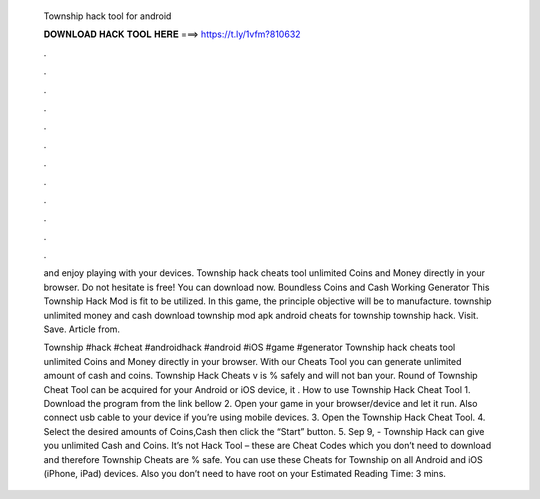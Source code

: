   Township hack tool for android
  
  
  
  𝐃𝐎𝐖𝐍𝐋𝐎𝐀𝐃 𝐇𝐀𝐂𝐊 𝐓𝐎𝐎𝐋 𝐇𝐄𝐑𝐄 ===> https://t.ly/1vfm?810632
  
  
  
  .
  
  
  
  .
  
  
  
  .
  
  
  
  .
  
  
  
  .
  
  
  
  .
  
  
  
  .
  
  
  
  .
  
  
  
  .
  
  
  
  .
  
  
  
  .
  
  
  
  .
  
  and enjoy playing with your devices. Township hack cheats tool unlimited Coins and Money directly in your browser. Do not hesitate is free! You can download now. Boundless Coins and Cash Working Generator This Township Hack Mod is fit to be utilized. In this game, the principle objective will be to manufacture. township unlimited money and cash download township mod apk android cheats for township township hack. Visit. Save. Article from. 
  
  Township #hack #cheat #androidhack #android #iOS #game #generator Township hack cheats tool unlimited Coins and Money directly in your browser. With our Cheats Tool you can generate unlimited amount of cash and coins. Township Hack Cheats v is % safely and will not ban your. Round of Township Cheat Tool can be acquired for your Android or iOS device, it . How to use Township Hack Cheat Tool 1. Download the program from the link bellow 2. Open your game in your browser/device and let it run. Also connect usb cable to your device if you’re using mobile devices. 3. Open the Township Hack Cheat Tool. 4. Select the desired amounts of Coins,Cash then click the “Start” button. 5. Sep 9, - Township Hack can give you unlimited Cash and Coins. It’s not Hack Tool – these are Cheat Codes which you don’t need to download and therefore Township Cheats are % safe. You can use these Cheats for Township on all Android and iOS (iPhone, iPad) devices. Also you don’t need to have root on your Estimated Reading Time: 3 mins.

